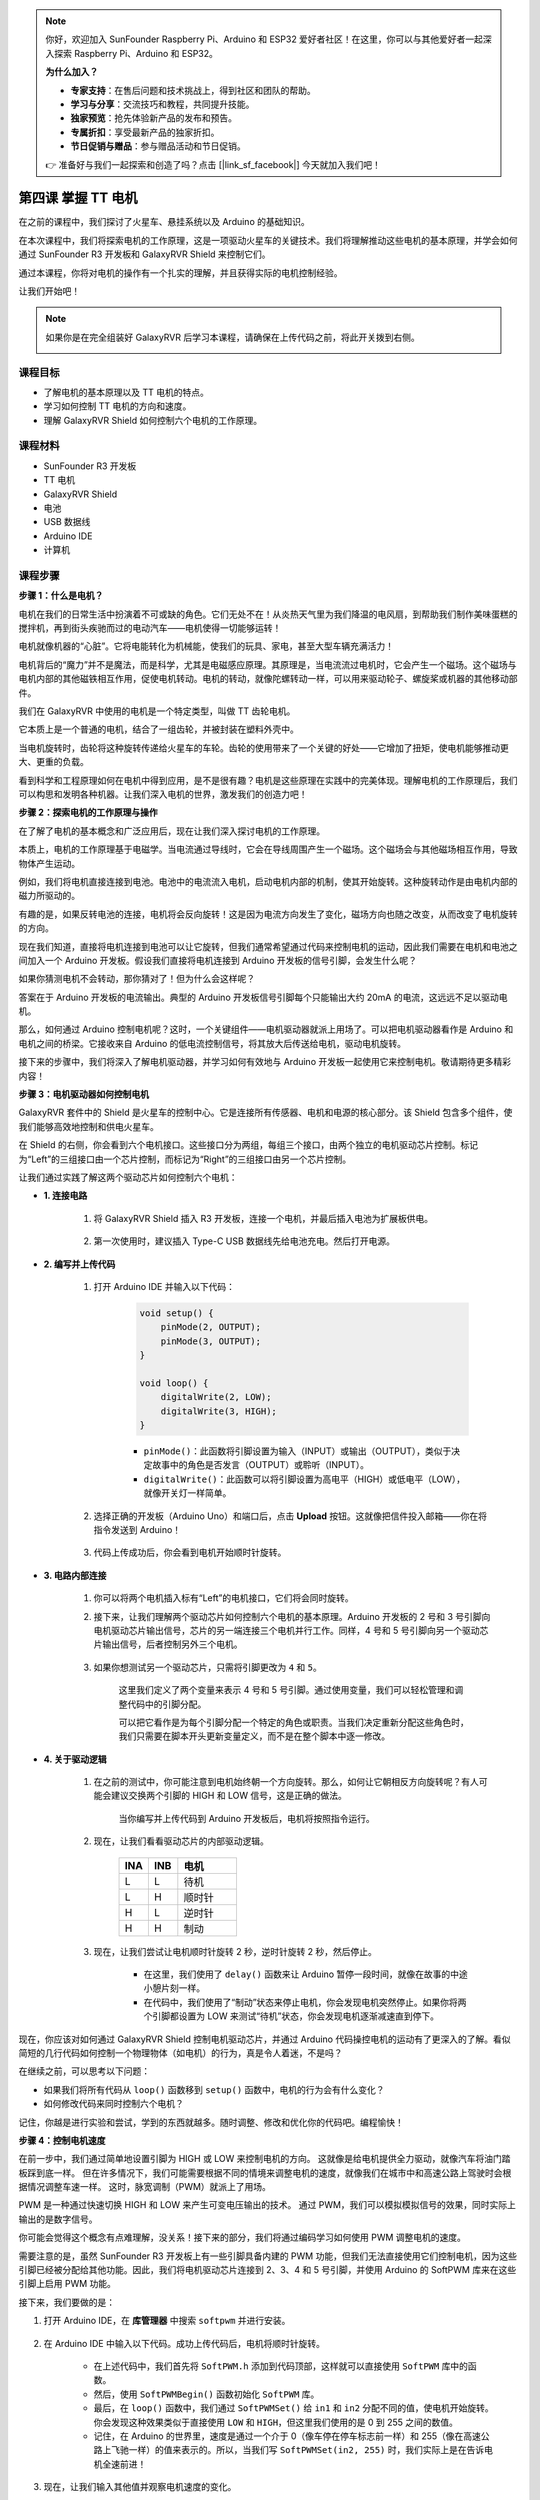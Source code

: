 .. note::

    你好，欢迎加入 SunFounder Raspberry Pi、Arduino 和 ESP32 爱好者社区！在这里，你可以与其他爱好者一起深入探索 Raspberry Pi、Arduino 和 ESP32。

    **为什么加入？**

    - **专家支持**：在售后问题和技术挑战上，得到社区和团队的帮助。
    - **学习与分享**：交流技巧和教程，共同提升技能。
    - **独家预览**：抢先体验新产品的发布和预告。
    - **专属折扣**：享受最新产品的独家折扣。
    - **节日促销与赠品**：参与赠品活动和节日促销。

    👉 准备好与我们一起探索和创造了吗？点击 [|link_sf_facebook|] 今天就加入我们吧！


第四课 掌握 TT 电机
=================================

在之前的课程中，我们探讨了火星车、悬挂系统以及 Arduino 的基础知识。

在本次课程中，我们将探索电机的工作原理，这是一项驱动火星车的关键技术。我们将理解推动这些电机的基本原理，并学会如何通过 SunFounder R3 开发板和 GalaxyRVR Shield 来控制它们。

通过本课程，你将对电机的操作有一个扎实的理解，并且获得实际的电机控制经验。

让我们开始吧！

.. raw:: html

    <video width="600" loop autoplay muted>
        <source src="_static/video/left_1.mp4" type="video/mp4">
        Your browser does not support the video tag.
    </video>

.. note::

    如果你是在完全组装好 GalaxyRVR 后学习本课程，请确保在上传代码之前，将此开关拨到右侧。

    .. image:: img/camera_upload.png
        :width: 500
        :align: center

课程目标
----------------------
* 了解电机的基本原理以及 TT 电机的特点。
* 学习如何控制 TT 电机的方向和速度。
* 理解 GalaxyRVR Shield 如何控制六个电机的工作原理。


课程材料
-----------------------

* SunFounder R3 开发板
* TT 电机
* GalaxyRVR Shield
* 电池
* USB 数据线
* Arduino IDE
* 计算机

课程步骤
------------------

**步骤 1：什么是电机？**

电机在我们的日常生活中扮演着不可或缺的角色。它们无处不在！从炎热天气里为我们降温的电风扇，到帮助我们制作美味蛋糕的搅拌机，再到街头疾驰而过的电动汽车——电机使得一切能够运转！

.. image:: img/motor_application.jpg

电机就像机器的“心脏”。它将电能转化为机械能，使我们的玩具、家电，甚至大型车辆充满活力！

电机背后的“魔力”并不是魔法，而是科学，尤其是电磁感应原理。其原理是，当电流流过电机时，它会产生一个磁场。这个磁场与电机内部的其他磁铁相互作用，促使电机转动。电机的转动，就像陀螺转动一样，可以用来驱动轮子、螺旋桨或机器的其他移动部件。

.. image:: img/motor_rotate.gif
    :align: center

我们在 GalaxyRVR 中使用的电机是一个特定类型，叫做 TT 齿轮电机。

.. image:: img/tt_motor_xh.jpg
    :align: center
    :width: 400

它本质上是一个普通的电机，结合了一组齿轮，并被封装在塑料外壳中。

当电机旋转时，齿轮将这种旋转传递给火星车的车轮。齿轮的使用带来了一个关键的好处——它增加了扭矩，使电机能够推动更大、更重的负载。

.. image:: img/motor_internal.gif
    :align: center
    :width: 600

看到科学和工程原理如何在电机中得到应用，是不是很有趣？电机是这些原理在实践中的完美体现。理解电机的工作原理后，我们可以构思和发明各种机器。让我们深入电机的世界，激发我们的创造力吧！


**步骤 2：探索电机的工作原理与操作**

在了解了电机的基本概念和广泛应用后，现在让我们深入探讨电机的工作原理。

本质上，电机的工作原理基于电磁学。当电流通过导线时，它会在导线周围产生一个磁场。这个磁场会与其他磁场相互作用，导致物体产生运动。

例如，我们将电机直接连接到电池。电池中的电流流入电机，启动电机内部的机制，使其开始旋转。这种旋转动作是由电机内部的磁力所驱动的。

.. image:: img/motor_battery.png

有趣的是，如果反转电池的连接，电机将会反向旋转！这是因为电流方向发生了变化，磁场方向也随之改变，从而改变了电机旋转的方向。

现在我们知道，直接将电机连接到电池可以让它旋转，但我们通常希望通过代码来控制电机的运动，因此我们需要在电机和电池之间加入一个 Arduino 开发板。假设我们直接将电机连接到 Arduino 开发板的信号引脚，会发生什么呢？

.. image:: img/motor_uno.png
    :width: 600
    :align: center

如果你猜测电机不会转动，那你猜对了！但为什么会这样呢？

答案在于 Arduino 开发板的电流输出。典型的 Arduino 开发板信号引脚每个只能输出大约 20mA 的电流，这远远不足以驱动电机。

那么，如何通过 Arduino 控制电机呢？这时，一个关键组件——电机驱动器就派上用场了。可以把电机驱动器看作是 Arduino 和电机之间的桥梁。它接收来自 Arduino 的低电流控制信号，将其放大后传送给电机，驱动电机旋转。

.. image:: img/motor_uno2.png

接下来的步骤中，我们将深入了解电机驱动器，并学习如何有效地与 Arduino 开发板一起使用它来控制电机。敬请期待更多精彩内容！


**步骤 3：电机驱动器如何控制电机**

GalaxyRVR 套件中的 Shield 是火星车的控制中心。它是连接所有传感器、电机和电源的核心部分。该 Shield 包含多个组件，使我们能够高效地控制和供电火星车。

在 Shield 的右侧，你会看到六个电机接口。这些接口分为两组，每组三个接口，由两个独立的电机驱动芯片控制。标记为“Left”的三组接口由一个芯片控制，而标记为“Right”的三组接口由另一个芯片控制。

.. image:: img/motor_shield.png

让我们通过实践了解这两个驱动芯片如何控制六个电机：

* **1. 连接电路**

    #. 将 GalaxyRVR Shield 插入 R3 开发板，连接一个电机，并最后插入电池为扩展板供电。

        .. raw:: html

            <video width="600" loop autoplay muted>
                <source src="_static/video/connect_shield.mp4" type="video/mp4">
                Your browser does not support the video tag.
            </video>

    #. 第一次使用时，建议插入 Type-C USB 数据线先给电池充电。然后打开电源。

        .. raw:: html

            <video width="600" loop autoplay muted>
                <source src="_static/video/plug_usbc.mp4" type="video/mp4">
                Your browser does not support the video tag.
            </video>

* **2. 编写并上传代码**

    #. 打开 Arduino IDE 并输入以下代码：

        .. code-block:: arduino

            void setup() {
                pinMode(2, OUTPUT);
                pinMode(3, OUTPUT);
            }

            void loop() {
                digitalWrite(2, LOW);
                digitalWrite(3, HIGH);
            }

        * ``pinMode()``：此函数将引脚设置为输入（INPUT）或输出（OUTPUT），类似于决定故事中的角色是否发言（OUTPUT）或聆听（INPUT）。
        * ``digitalWrite()``：此函数可以将引脚设置为高电平（HIGH）或低电平（LOW），就像开关灯一样简单。

    #. 选择正确的开发板（Arduino Uno）和端口后，点击 **Upload** 按钮。这就像把信件投入邮箱——你在将指令发送到 Arduino！

        .. image:: img/motor_upload.png
        
    #. 代码上传成功后，你会看到电机开始顺时针旋转。

        .. raw:: html

            <video width="600" loop autoplay muted>
                <source src="_static/video/left_1.mp4" type="video/mp4">
                Your browser does not support the video tag.
            </video>

* **3. 电路内部连接**

    #. 你可以将两个电机插入标有“Left”的电机接口，它们将会同时旋转。

    #. 接下来，让我们理解两个驱动芯片如何控制六个电机的基本原理。Arduino 开发板的 2 号和 3 号引脚向电机驱动芯片输出信号，芯片的另一端连接三个电机并行工作。同样，4 号和 5 号引脚向另一个驱动芯片输出信号，后者控制另外三个电机。

        .. image:: img/motor_driver.png
            :width: 500

    #. 如果你想测试另一个驱动芯片，只需将引脚更改为 ``4`` 和 ``5``。

        .. code-block:: arduino
            :emphasize-lines: 10,11

            const int in3 = 4;
            const int in4 = 5;

            void setup() {
                pinMode(in3, OUTPUT);
                pinMode(in4, OUTPUT);
            }

            void loop() {
                digitalWrite(in3, LOW);
                digitalWrite(in4, HIGH);
            }

        这里我们定义了两个变量来表示 4 号和 5 号引脚。通过使用变量，我们可以轻松管理和调整代码中的引脚分配。

        可以把它看作是为每个引脚分配一个特定的角色或职责。当我们决定重新分配这些角色时，我们只需要在脚本开头更新变量定义，而不是在整个脚本中逐一修改。


* **4. 关于驱动逻辑**

    #. 在之前的测试中，你可能注意到电机始终朝一个方向旋转。那么，如何让它朝相反方向旋转呢？有人可能会建议交换两个引脚的 HIGH 和 LOW 信号，这是正确的做法。

        .. code-block:: arduino
            :emphasize-lines: 1,2

            const int in3 = 4;
            const int in4 = 5;

            void setup() {
                pinMode(in3, OUTPUT);
                pinMode(in4, OUTPUT);
            }

            void loop() {
                digitalWrite(in3, HIGH);
                digitalWrite(in4, LOW);
            }

        当你编写并上传代码到 Arduino 开发板后，电机将按照指令运行。

        .. raw:: html

            <video width="600" loop autoplay muted>
                <source src="_static/video/right_cc.mp4" type="video/mp4">
                Your browser does not support the video tag.
            </video>

    #. 现在，让我们看看驱动芯片的内部驱动逻辑。

        .. list-table::
            :widths: 25 25 50
            :header-rows: 1

            * - INA
              - INB
              - 电机
            * - L
              - L
              - 待机
            * - L
              - H
              - 顺时针
            * - H
              - L
              - 逆时针
            * - H
              - H
              - 制动

    #. 现在，让我们尝试让电机顺时针旋转 2 秒，逆时针旋转 2 秒，然后停止。

        .. code-block:: arduino
            :emphasize-lines: 10,11,12,13,14,15,16,17,18

            const int in3 = 4;
            const int in4 = 5;
            
            void setup() {
                pinMode(in3, OUTPUT);
                pinMode(in4, OUTPUT);
            }
            
            void loop() {
                digitalWrite(in3, LOW);
                digitalWrite(in4, HIGH);
                delay(2000);
                digitalWrite(in3, HIGH);
                digitalWrite(in4, LOW);
                delay(2000);
                digitalWrite(in3, HIGH);
                digitalWrite(in4, HIGH);
                delay(5000);
            }

        * 在这里，我们使用了 ``delay()`` 函数来让 Arduino 暂停一段时间，就像在故事的中途小憩片刻一样。
        * 在代码中，我们使用了“制动”状态来停止电机，你会发现电机突然停止。如果你将两个引脚都设置为 LOW 来测试“待机”状态，你会发现电机逐渐减速直到停下。

现在，你应该对如何通过 GalaxyRVR Shield 控制电机驱动芯片，并通过 Arduino 代码操控电机的运动有了更深入的了解。看似简短的几行代码如何控制一个物理物体（如电机）的行为，真是令人着迷，不是吗？

在继续之前，可以思考以下问题：

* 如果我们将所有代码从 ``loop()`` 函数移到 ``setup()`` 函数中，电机的行为会有什么变化？
* 如何修改代码来同时控制六个电机？

记住，你越是进行实验和尝试，学到的东西就越多。随时调整、修改和优化你的代码吧。编程愉快！

**步骤 4：控制电机速度**

在前一步中，我们通过简单地设置引脚为 HIGH 或 LOW 来控制电机的方向。
这就像是给电机提供全力驱动，就像汽车将油门踏板踩到底一样。
但在许多情况下，我们可能需要根据不同的情境来调整电机的速度，就像我们在城市中和高速公路上驾驶时会根据情况调整车速一样。
这时，脉宽调制（PWM）就派上了用场。

.. image:: img/motor_pwm.jpg

PWM 是一种通过快速切换 HIGH 和 LOW 来产生可变电压输出的技术。
通过 PWM，我们可以模拟模拟信号的效果，同时实际上输出的是数字信号。

你可能会觉得这个概念有点难理解，没关系！接下来的部分，我们将通过编码学习如何使用 PWM 调整电机的速度。

需要注意的是，虽然 SunFounder R3 开发板上有一些引脚具备内建的 PWM 功能，但我们无法直接使用它们控制电机，因为这些引脚已经被分配给其他功能。因此，我们将电机驱动芯片连接到 2、3、4 和 5 号引脚，并使用 Arduino 的 SoftPWM 库来在这些引脚上启用 PWM 功能。

接下来，我们要做的是：

#. 打开 Arduino IDE，在 **库管理器** 中搜索 ``softpwm`` 并进行安装。

    .. raw:: html

        <video width="600" loop autoplay muted>
            <source src="_static/video/install_softpwm.mp4" type="video/mp4">
            Your browser does not support the video tag.
        </video>

#. 在 Arduino IDE 中输入以下代码。成功上传代码后，电机将顺时针旋转。

    .. code-block:: arduino
        :emphasize-lines: 1, 7,11,12

        #include <SoftPWM.h>

        const int in1 = 2;
        const int in2 = 3;

        void setup() {
            SoftPWMBegin();
        }

        void loop() {
            SoftPWMSet(in1, 0);
            SoftPWMSet(in2, 255);

        }

    * 在上述代码中，我们首先将 ``SoftPWM.h`` 添加到代码顶部，这样就可以直接使用 ``SoftPWM`` 库中的函数。
    * 然后，使用 ``SoftPWMBegin()`` 函数初始化 ``SoftPWM`` 库。
    * 最后，在 ``loop()`` 函数中，我们通过 ``SoftPWMSet()`` 给 ``in1`` 和 ``in2`` 分配不同的值，使电机开始旋转。你会发现这种效果类似于直接使用 ``LOW`` 和 ``HIGH``，但这里我们使用的是 0 到 255 之间的数值。
    * 记住，在 Arduino 的世界里，速度是通过一个介于 0（像车停在停车标志前一样）和 255（像在高速公路上飞驰一样）的值来表示的。所以，当我们写 ``SoftPWMSet(in2, 255)`` 时，我们实际上是在告诉电机全速前进！

#. 现在，让我们输入其他值并观察电机速度的变化。

    .. code-block:: arduino
        :emphasize-lines: 12,13,14,15

        #include <SoftPWM.h>

        const int in1 = 2;
        const int in2 = 3;

        void setup() {
            SoftPWMBegin();
        }

        void loop() {
            SoftPWMSet(in1, 0);
            for (int i = 0; i <= 255; i++) {
                SoftPWMSet(in2, i);
                delay(100);
            }
            delay(1000);
        }

    在上述代码中，我们使用了一个 ``for`` 循环，将变量 ``i`` 从 0 增加到 255。C 语言中的 ``for`` 循环用于多次执行程序中的一部分，它由三个部分组成：

    .. image:: img/motor_for123.png
        :width: 400
        :align: center

    * **初始化**：这是在第一次进入循环时执行的操作，只会执行一次。它允许我们声明和初始化任何控制循环的变量。
    * **条件判断**：这是在初始化后执行的步骤。如果条件为真，循环体会执行；如果为假，循环体不执行，控制流将跳出循环。
    * **增量或减量**：在执行完初始化、条件判断以及循环体代码后，增量或减量步骤会执行。这个步骤允许我们更新任何控制循环的变量。

    下面是 ``for`` 循环的流程图：

    .. image:: img/motor_for.png

    所以，运行上述代码后，你会看到电机的速度逐渐增加。然后它会停顿一秒钟，再从 0 开始，逐渐加速。

    .. raw:: html

        <video width="600" loop autoplay muted>
            <source src="_static/video/left_speed.mp4" type="video/mp4">
            Your browser does not support the video tag.
        </video>

在这一步，我们学习了脉宽调制（PWM）技术，这是控制电机速度的一种方法。通过使用 Arduino 的 SoftPWM 库，我们可以调节电机的速度，模拟模拟信号的效果，而实际上输出的仍然是数字信号。这为我们提供了对火星车运动的更精细控制，并为未来更加复杂的操作打下了基础。

**步骤 5：反思与改进**

完成本节后，你应该已经熟悉了电机的工作原理，以及如何通过编程控制其方向和速度。

通过以下挑战测试你的理解：

* 如何修改 ``for`` 循环，使电机的速度逐渐减慢？
* 如何在电机逆时针旋转的同时控制其加速或减速？

你可以通过实验提供的代码来回答这些问题。根据你的假设调整代码，并观察电机行为的变化。

通过这些动手实验和对问题的反思，你的理解将更深入，解决问题的能力也会得到提升。正是通过这样的挑战，真正的学习才会发生。记住，在探索的旅程中，没有“对”或“错”，这一切都是关于学习和发现！
